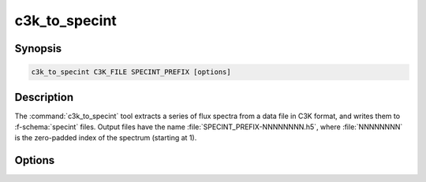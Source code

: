 .. _grid-tools-c3k_to_specint:

c3k_to_specint
~~~~~~~~~~~~~~

.. program:: c3k_to_specint

Synopsis
--------

.. code-block:: text

   c3k_to_specint C3K_FILE SPECINT_PREFIX [options]

Description
-----------

The :command:`c3k_to_specint` tool extracts a series of flux spectra
from a data file in C3K format, and writes them to :f-schema:`specint`
files. Output files have the name :file:`SPECINT_PREFIX-NNNNNNNN.h5`,
where :file:`NNNNNNNN` is the zero-padded index of the spectrum
(starting at 1).

Options
-------

.. option:: -h, --help

   Print a summary of options.
